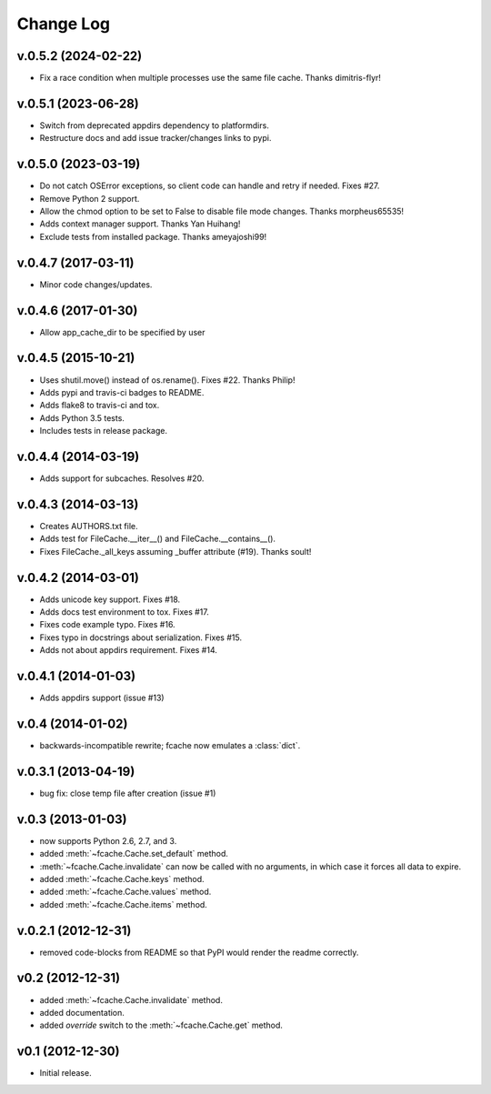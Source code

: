 Change Log
==========

v.0.5.2 (2024-02-22)
--------------------

* Fix a race condition when multiple processes use the same file cache. Thanks dimitris-flyr!

v.0.5.1 (2023-06-28)
--------------------

* Switch from deprecated appdirs dependency to platformdirs.
* Restructure docs and add issue tracker/changes links to pypi.

v.0.5.0 (2023-03-19)
--------------------

* Do not catch OSError exceptions, so client code can handle and retry if needed. Fixes #27.
* Remove Python 2 support.
* Allow the chmod option to be set to False to disable file mode changes. Thanks morpheus65535!
* Adds context manager support. Thanks Yan Huihang!
* Exclude tests from installed package. Thanks ameyajoshi99!

v.0.4.7 (2017-03-11)
--------------------

* Minor code changes/updates.

v.0.4.6 (2017-01-30)
--------------------

* Allow app_cache_dir to be specified by user

v.0.4.5 (2015-10-21)
--------------------

* Uses shutil.move() instead of os.rename(). Fixes #22. Thanks Philip!
* Adds pypi and travis-ci badges to README.
* Adds flake8 to travis-ci and tox.
* Adds Python 3.5 tests.
* Includes tests in release package.

v.0.4.4 (2014-03-19)
--------------------

* Adds support for subcaches. Resolves #20.

v.0.4.3 (2014-03-13)
--------------------

* Creates AUTHORS.txt file.
* Adds test for FileCache.__iter__() and FileCache.__contains__().
* Fixes FileCache._all_keys assuming _buffer attribute (#19). Thanks soult!

v.0.4.2 (2014-03-01)
--------------------

* Adds unicode key support. Fixes #18.
* Adds docs test environment to tox. Fixes #17.
* Fixes code example typo. Fixes #16.
* Fixes typo in docstrings about serialization. Fixes #15.
* Adds not about appdirs requirement. Fixes #14.

v.0.4.1 (2014-01-03)
--------------------

* Adds appdirs support (issue #13)

v.0.4 (2014-01-02)
------------------

* backwards-incompatible rewrite; fcache now emulates a :class:`dict`.

v.0.3.1 (2013-04-19)
--------------------

* bug fix: close temp file after creation (issue #1)

v.0.3 (2013-01-03)
------------------

* now supports Python 2.6, 2.7, and 3.
* added :meth:`~fcache.Cache.set_default` method.
* :meth:`~fcache.Cache.invalidate` can now be called with no arguments, in which case it forces all data to expire.
* added :meth:`~fcache.Cache.keys` method.
* added :meth:`~fcache.Cache.values` method.
* added :meth:`~fcache.Cache.items` method.

v.0.2.1 (2012-12-31)
--------------------

* removed code-blocks from README so that PyPI would render the readme correctly.

v0.2 (2012-12-31)
-----------------

* added :meth:`~fcache.Cache.invalidate` method.
* added documentation.
* added *override* switch to the :meth:`~fcache.Cache.get` method.

v0.1 (2012-12-30)
-----------------

* Initial release.
